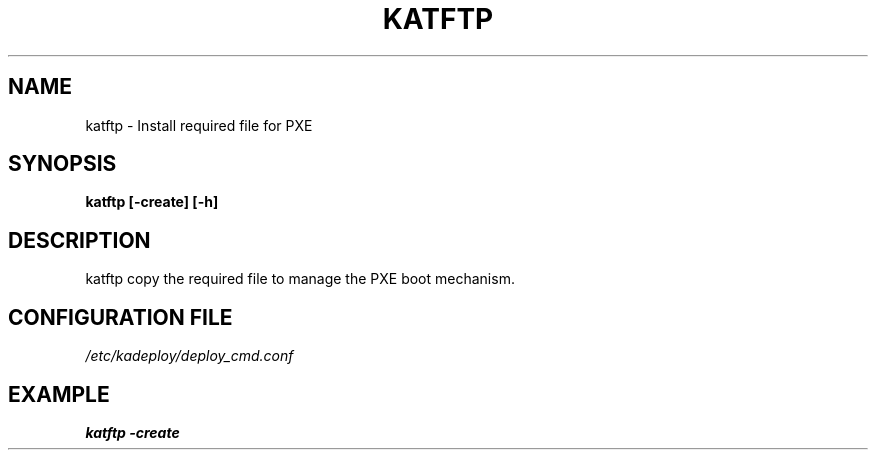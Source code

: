 .\"Generated by db2man.xsl. Don't modify this, modify the source.
.de Sh \" Subsection
.br
.if t .Sp
.ne 5
.PP
\fB\\$1\fR
.PP
..
.de Sp \" Vertical space (when we can't use .PP)
.if t .sp .5v
.if n .sp
..
.de Ip \" List item
.br
.ie \\n(.$>=3 .ne \\$3
.el .ne 3
.IP "\\$1" \\$2
..
.TH "KATFTP" 1 "" "" ""
.SH NAME
katftp \- Install required file for PXE
.SH "SYNOPSIS"
\fBkatftp \fR\fB[\-create]\fR\fB [\-h] \fR
.SH "DESCRIPTION"

.PP
katftp copy the required file to manage the PXE boot mechanism\&.

.SH "CONFIGURATION FILE"
\fI/etc/kadeploy/deploy_cmd\&.conf\fR
.SH "EXAMPLE"
\fBkatftp \-create\fR
